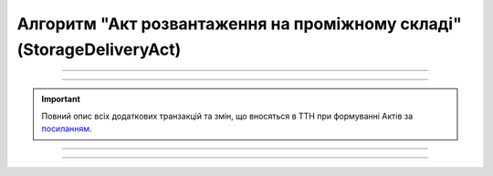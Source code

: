 Алгоритм "Акт розвантаження на проміжному складі" (StorageDeliveryAct)
#####################################################################################################################

.. role:: red

.. role:: underline

.. role:: green

.. role:: purple

----------------------------------------------------

.. image:: pics/StorageDeliveryActv3_API_work_004.png
   :align: center
   :width: 900px

----------------------------------------------------

.. raw:: html

    <embed>
    <iframe src="https://docs.google.com/spreadsheets/d/e/2PACX-1vR4frexHTOelX507gkoPfGk_2ewyRR5FHCiEneMoo1khyjPVcV9631kkj-SbkVgtEJj5LZnhVP4B2qb/pubhtml?gid=1455117501&single=true&range=A2:E8" width="1100" height="350" frameborder="0" marginheight="0" marginwidth="0">Loading...</iframe>
    </embed>

.. important::
   Повний опис всіх додаткових транзакцій та змін, що вносяться в ТТН при формуванні Актів за `посиланням <https://wiki.edin.ua/uk/latest/API_ETTNv3_1/Additional_transactions.html>`__.

----------------------------------------------------

.. csv-table:: 
  :file: StorageDeliveryActv3_API_work.csv
  :widths:  40, 40
  :stub-columns: 0

.. третій блок був
   :green:`3.1` `Авторизація Проміжного складу <https://wiki.edin.ua/uk/latest/integration_2_0/APIv2/Methods/Authorization.html>`__

   :green:`3.2` `Отримання контенту (json) «Акта розвантаження на проміжному складі» <https://wiki.edin.ua/uk/latest/API_ETTNv3_1/Methods/GetEcmrDocumentBody.html>`__

   :green:`3.3` `Отримання тіла документа (рекомендовано в json) «е-ТТН» для подальшого доповнення <https://wiki.edin.ua/uk/latest/API_ETTNv3_1/Methods/GetEcmrDocumentBody.html>`__

   :green:`3.4` `Доповнення тіла та створення/редагування нової транзакції (чернетки) до е-ТТН документа Проміжним складом <https://wiki.edin.ua/uk/latest/API_ETTNv3_1/Methods/PostEcmrTransaction.html>`__

   :green:`3.5` `Отримання тіла документа (рекомендовано в ecmr) «е-ТТН» для подальшого підписання Проміжним складом <https://wiki.edin.ua/uk/latest/API_ETTNv3_1/Methods/GetEcmrDocumentBody.html>`__

   :green:`3.6` `Підписання змін до «е-ТТН» Проміжним складом <https://wiki.edin.ua/uk/latest/API_ETTNv3_1/Methods/SaveEcmrSign.html>`__

   :green:`3.7` `Відправка нової транзакції до е-ТТН документа Проміжним складом <https://wiki.edin.ua/uk/latest/API_ETTNv3_1/Methods/PutEcmrTransaction.html>`__

-----------------------------------------------

.. toggle-header::
    :header: **Додаткові методи API**

    * `Отримання інформації про підписантів е-ТТН та Актів v3 (family=7) <https://wiki.edin.ua/uk/latest/API_ETTNv3_1/Methods/GetEttnSignInfo.html>`__
    * `Отримати значення з віртуального довідника <https://wiki.edin.ua/uk/latest/integration_2_0/APIv2/Methods/GetVirtualDictionary.html>`__
    * `Додати значення в довідник <https://wiki.edin.ua/uk/latest/integration_2_0/APIv2/Methods/PostVirtualDictionaryValues.html>`__
    * `Отримання інформації про організацію по Назві/ІПН/КПП/GLN <https://wiki.edin.ua/uk/latest/integration_2_0/APIv2/Methods/OasIdentifiers.html>`__
    * `Отримання мета-даних документа <https://wiki.edin.ua/uk/latest/integration_2_0/APIv2/Methods/GetDocument.html>`__
    * `Отримання списку подій з ЦБД <https://wiki.edin.ua/uk/latest/API_ETTNv3_1/Methods/MintransEvents.html>`__


